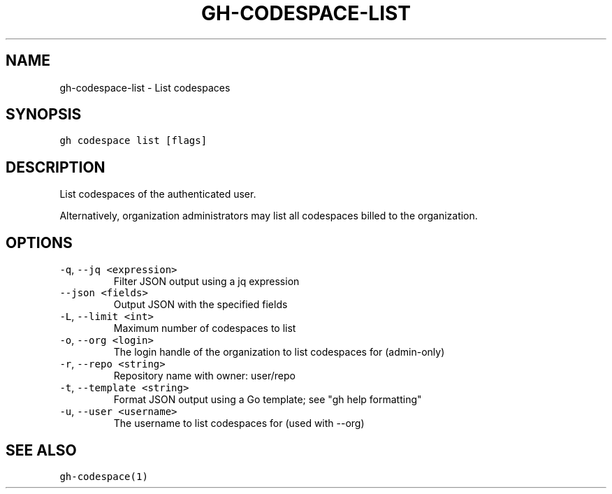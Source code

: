.nh
.TH "GH-CODESPACE-LIST" "1" "Oct 2022" "GitHub CLI 2.18.1" "GitHub CLI manual"

.SH NAME
.PP
gh-codespace-list - List codespaces


.SH SYNOPSIS
.PP
\fB\fCgh codespace list [flags]\fR


.SH DESCRIPTION
.PP
List codespaces of the authenticated user.

.PP
Alternatively, organization administrators may list all codespaces billed to the organization.


.SH OPTIONS
.TP
\fB\fC-q\fR, \fB\fC--jq\fR \fB\fC<expression>\fR
Filter JSON output using a jq expression

.TP
\fB\fC--json\fR \fB\fC<fields>\fR
Output JSON with the specified fields

.TP
\fB\fC-L\fR, \fB\fC--limit\fR \fB\fC<int>\fR
Maximum number of codespaces to list

.TP
\fB\fC-o\fR, \fB\fC--org\fR \fB\fC<login>\fR
The login handle of the organization to list codespaces for (admin-only)

.TP
\fB\fC-r\fR, \fB\fC--repo\fR \fB\fC<string>\fR
Repository name with owner: user/repo

.TP
\fB\fC-t\fR, \fB\fC--template\fR \fB\fC<string>\fR
Format JSON output using a Go template; see "gh help formatting"

.TP
\fB\fC-u\fR, \fB\fC--user\fR \fB\fC<username>\fR
The username to list codespaces for (used with --org)


.SH SEE ALSO
.PP
\fB\fCgh-codespace(1)\fR
